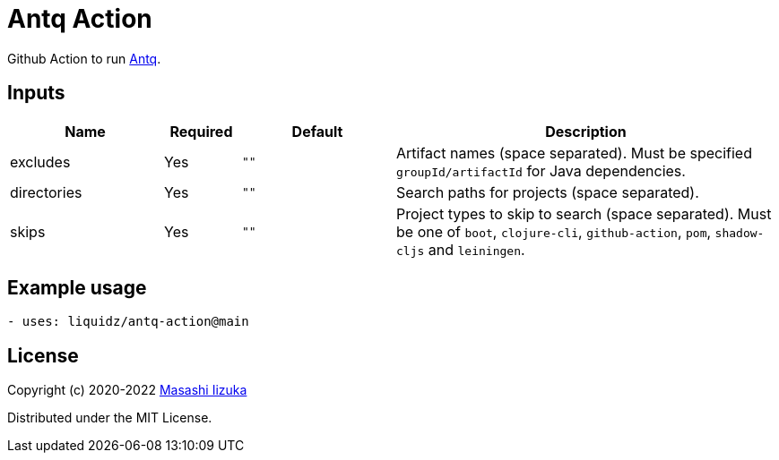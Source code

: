 = Antq Action

Github Action to run https://github.com/liquidz/antq[Antq].


== Inputs

[cols="20,10,20,50"]
|===
| Name | Required | Default | Description

| excludes
| Yes
| `""`
| Artifact names (space separated).
Must be specified `groupId/artifactId` for Java dependencies.

| directories
| Yes
| `""`
| Search paths for projects (space separated).

| skips
| Yes
| `""`
| Project types to skip to search (space separated).
Must be one of `boot`, `clojure-cli`, `github-action`, `pom`, `shadow-cljs` and `leiningen`.

|===

== Example usage

[source,yaml]
----
- uses: liquidz/antq-action@main
----

== License

Copyright (c) 2020-2022 http://twitter.com/uochan[Masashi Iizuka]

Distributed under the MIT License.
